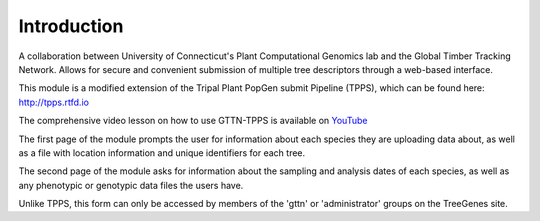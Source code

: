 Introduction
============

A collaboration between University of Connecticut's Plant Computational Genomics lab and the Global Timber Tracking Network. Allows for secure and convenient submission of multiple tree descriptors through a web-based interface.

This module is a modified extension of the Tripal Plant PopGen submit Pipeline (TPPS), which can be found here: http://tpps.rtfd.io

The comprehensive video lesson on how to use GTTN-TPPS is available on YouTube_

The first page of the module prompts the user for information about each species they are uploading data about, as well as a file with location information and unique identifiers for each tree.

The second page of the module asks for information about the sampling and analysis dates of each species, as well as any phenotypic or genotypic data files the users have.

Unlike TPPS, this form can only be accessed by members of the 'gttn' or 'administrator' groups on the TreeGenes site.

.. _YouTube: https://www.youtube.com/watch?v=qLO1Bm8QUK4